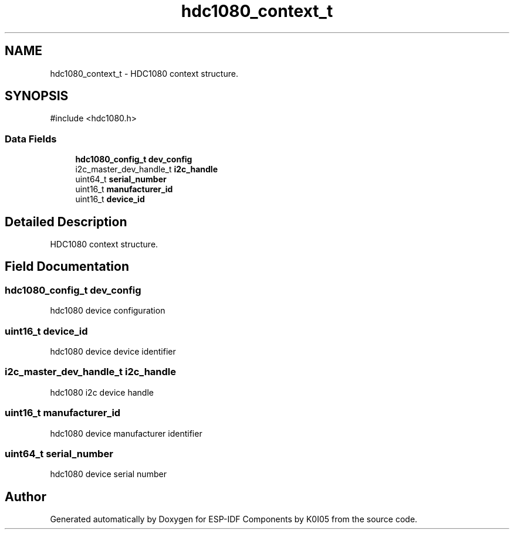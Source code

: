 .TH "hdc1080_context_t" 3 "ESP-IDF Components by K0I05" \" -*- nroff -*-
.ad l
.nh
.SH NAME
hdc1080_context_t \- HDC1080 context structure\&.  

.SH SYNOPSIS
.br
.PP
.PP
\fR#include <hdc1080\&.h>\fP
.SS "Data Fields"

.in +1c
.ti -1c
.RI "\fBhdc1080_config_t\fP \fBdev_config\fP"
.br
.ti -1c
.RI "i2c_master_dev_handle_t \fBi2c_handle\fP"
.br
.ti -1c
.RI "uint64_t \fBserial_number\fP"
.br
.ti -1c
.RI "uint16_t \fBmanufacturer_id\fP"
.br
.ti -1c
.RI "uint16_t \fBdevice_id\fP"
.br
.in -1c
.SH "Detailed Description"
.PP 
HDC1080 context structure\&. 
.SH "Field Documentation"
.PP 
.SS "\fBhdc1080_config_t\fP dev_config"
hdc1080 device configuration 
.SS "uint16_t device_id"
hdc1080 device device identifier 
.SS "i2c_master_dev_handle_t i2c_handle"
hdc1080 i2c device handle 
.SS "uint16_t manufacturer_id"
hdc1080 device manufacturer identifier 
.SS "uint64_t serial_number"
hdc1080 device serial number 

.SH "Author"
.PP 
Generated automatically by Doxygen for ESP-IDF Components by K0I05 from the source code\&.
